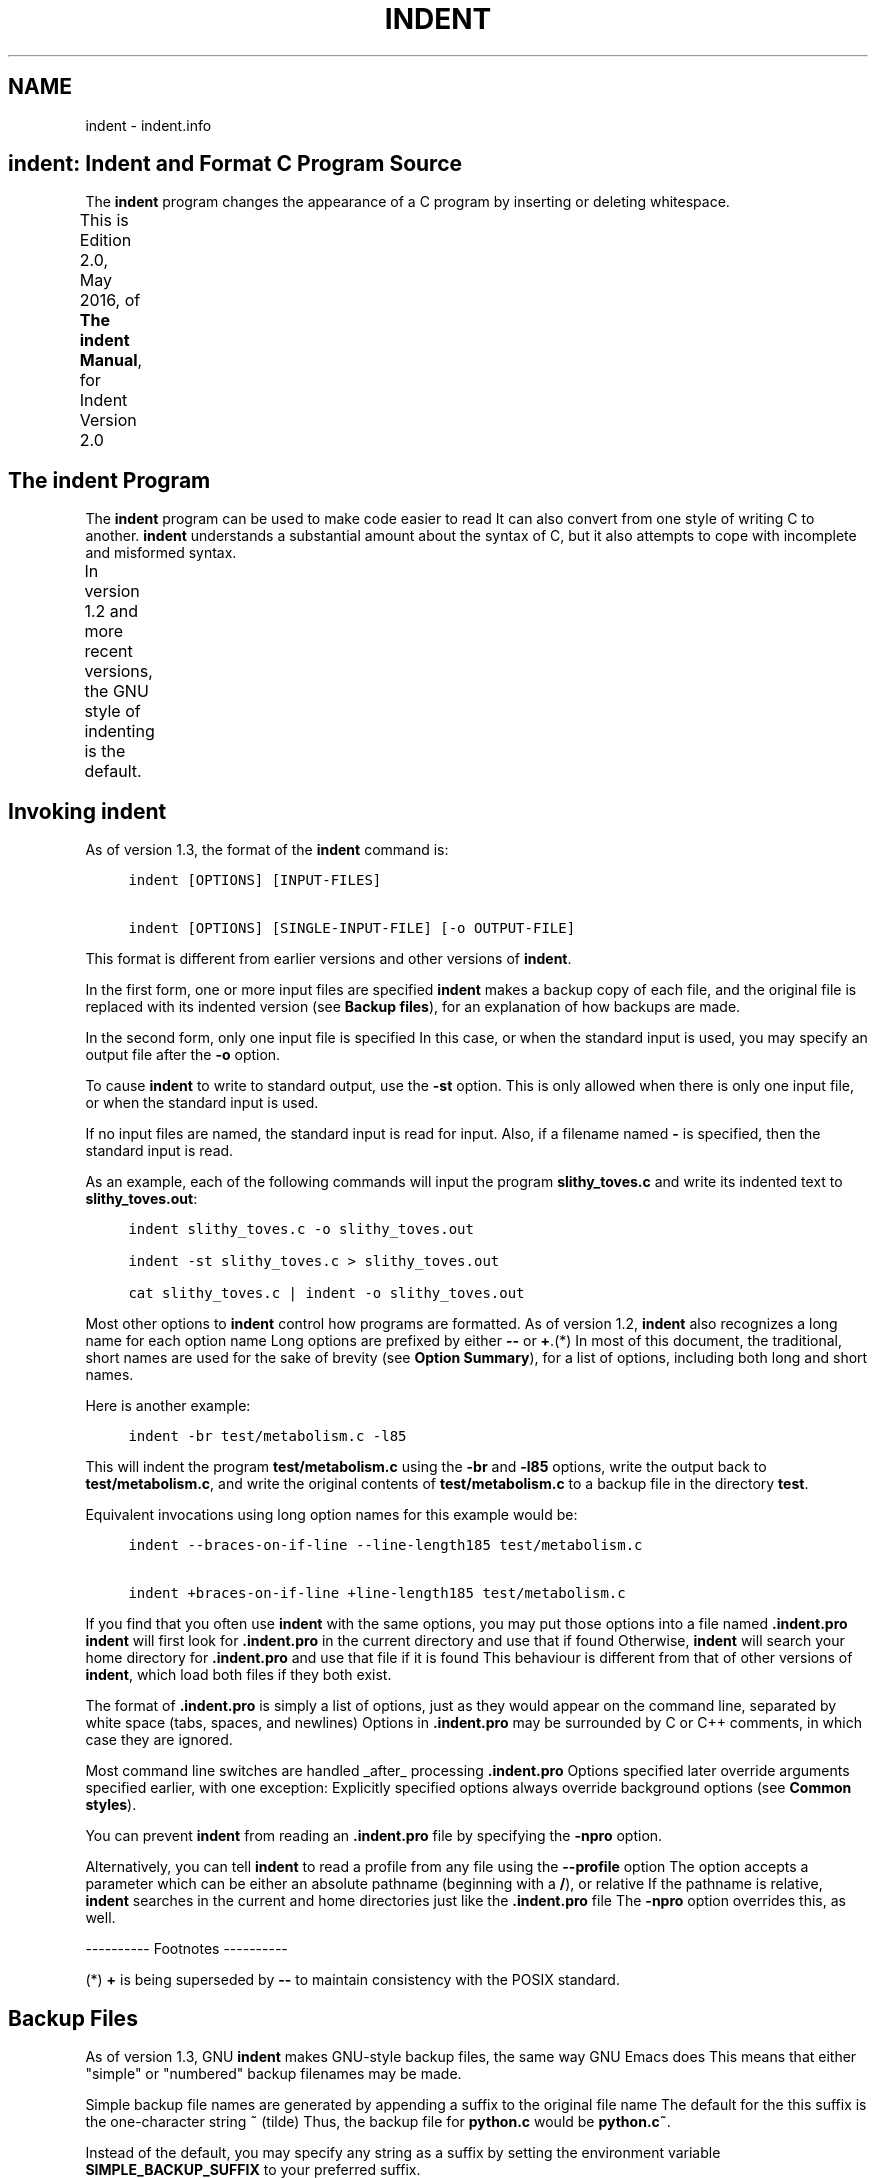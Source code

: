 '\" t
.TH INDENT 1
.de NS
.ie n  .sp
.el    .sp .5
.ie n  .in +4
.el    .in +2
.nf
.ft C \" Courier
..
.de NE
.fi
.ft R
.ie n  .in -4
.el    .in -2
..
.SH NAME
indent - indent.info
.PP
.\" This is indent.info, produced by makeinfo version 4.13 from
.\" \./indent.texinfo.
.\" 
.\" INFO\-DIR\-SECTION Indent Code Formatter
.\" START\-INFO\-DIR\-ENTRY
.\" * CIndent: (cindent).           C code formatter (fork).
.\" END\-INFO\-DIR\-ENTRY
.\" 
.\"    Copyright (C) 1989, 1992, 1993, 1994, 1995, 1996 Free Software
.\" Foundation, Inc.
.\" Copyright (C) 1995, 1996 Joseph Arceneaux
.\" Copyright (C) 1999\-2010, 2016 Thomas E. Dickey
.\" 
.\"    This is Edition 2.0, May, 2016, of \fBThe indent Manual\fP, for Indent
.\" Version 2.0
.\" 
.\"    Permission is granted to make and distribute verbatim copies of this
.\" manual provided the copyright notice and this permission notice are
.\" preserved on all copies.
.\" 
.SH \fBindent\fR:  Indent and Format C Program Source
The \fBindent\fR program changes the appearance of a C program by inserting
or deleting whitespace.
.PP
This is Edition 2.0, May 2016, of \fBThe indent Manual\fP, for Indent
Version 2.0
.TS
l l
l l .
Menu:
Indent Program	see \fBThe \fBindent\fR Program\fR
Option Summary	see \fBOption Summary\fR
Index	see \fBIndex\fR
.TE
.SH The \fBindent\fR Program
The \fBindent\fR program can be used to make code easier to read
It can
also convert from one style of writing C to another.
\fBindent\fR understands a substantial amount about the syntax of C, but it
also attempts to cope with incomplete and misformed syntax.
.PP
In version 1.2 and more recent versions, the GNU style of indenting
is the default.
.TS
l l
l l .
Menu:
Invoking indent	see \fBInvoking \fBindent\fR\fR
Backup files	see \fBBackup Files\fR
Common styles	see \fBCommon styles\fR
Blank lines	see \fBBlank lines\fR
Comments	see \fBComments\fR
Statements	see \fBStatements\fR
Declarations	see \fBDeclarations\fR
Indentation	see \fBIndentation\fR
Disabling Formatting	see \fBDisabling Formatting\fR
Other Languages	see \fBOther Languages\fR
Miscellaneous options	see \fBMiscellaneous options\fR
Bugs	see \fBBugs\fR
Copyright	see \fBCopyright\fR
.TE
.SH Invoking \fBindent\fR
As of version 1.3, the format of the \fBindent\fR command is:
.NS
indent [OPTIONS] [INPUT\-FILES]
.sp
indent [OPTIONS] [SINGLE\-INPUT\-FILE] [\-o OUTPUT\-FILE]
.NE
.PP
This format is different from earlier versions and other versions of
\fBindent\fR.
.PP
In the first form, one or more input files are specified
\fBindent\fR
makes a backup copy of each file, and the original file is replaced with
its indented version
(see \fBBackup files\fR), for an explanation of how
backups are made.
.PP
In the second form, only one input file is specified
In this case,
or when the standard input is used, you may specify an output file after
the \fB\-o\fR option.
.PP
To cause \fBindent\fR to write to standard output, use the \fB\-st\fR option.
This is only allowed when there is only one input file, or when the
standard input is used.
.PP
If no input files are named, the standard input is read for input.
Also, if a filename named \fB\-\fR is specified, then the standard input is
read.
.PP
As an example, each of the following commands will input the program
\fBslithy_toves.c\fR and write its indented text to \fBslithy_toves.out\fR:
.NS
indent slithy_toves.c \-o slithy_toves.out
.sp
indent \-st slithy_toves.c > slithy_toves.out
.sp
cat slithy_toves.c | indent \-o slithy_toves.out
.NE
.PP
Most other options to \fBindent\fR control how programs are formatted.
As of version 1.2, \fBindent\fR also recognizes a long name for each option
name
Long options are prefixed by either \fB\-\-\fR or \fB+\fR.(*) In most of
this document, the traditional, short names are used for the sake of
brevity
(see \fBOption Summary\fR), for a list of options, including both
long and short names.
.PP
Here is another example:
.NS
indent \-br test/metabolism.c \-l85
.NE
.PP
This will indent the program \fBtest/metabolism.c\fR using the \fB\-br\fR and
\fB\-l85\fR options, write the output back to \fBtest/metabolism.c\fR, and write
the original contents of \fBtest/metabolism.c\fR to a backup file in the
directory \fBtest\fR.
.PP
Equivalent invocations using long option names for this example would
be:
.NS
indent \-\-braces\-on\-if\-line \-\-line\-length185 test/metabolism.c
.sp
indent +braces\-on\-if\-line +line\-length185 test/metabolism.c
.NE
.PP
If you find that you often use \fBindent\fR with the same options, you
may put those options into a file named \fB.indent.pro\fR
\fBindent\fR will
first look for \fB.indent.pro\fR in the current directory and use that if
found
Otherwise, \fBindent\fR will search your home directory for
\fB.indent.pro\fR and use that file if it is found
This behaviour is
different from that of other versions of \fBindent\fR, which load both
files if they both exist.
.PP
The format of \fB.indent.pro\fR is simply a list of options, just as
they would appear on the command line, separated by white space (tabs,
spaces, and newlines)
Options in \fB.indent.pro\fR may be surrounded by C
or C++ comments, in which case they are ignored.
.PP
Most command line switches are handled _after_ processing
\fB.indent.pro\fR
Options specified later override arguments specified
earlier, with one exception: Explicitly specified options always
override background options (see \fBCommon styles\fR).
.PP
You can prevent \fBindent\fR from reading an \fB.indent.pro\fR file by
specifying the \fB\-npro\fR option.
.PP
Alternatively, you can tell \fBindent\fR to read a profile from any file
using the \fB\-\-profile\fR option
The option accepts a parameter which can
be either an absolute pathname (beginning with a \fB/\fR), or relative
If
the pathname is relative, \fBindent\fR searches in the current and home
directories just like the \fB.indent.pro\fR file
The \fB\-npro\fR option
overrides this, as well.
.PP
\-\-\-\-\-\-\-\-\-\- Footnotes \-\-\-\-\-\-\-\-\-\-
.PP
(*)  \fB+\fR is being superseded by \fB\-\-\fR to maintain consistency with
the POSIX standard.
.SH Backup Files
As of version 1.3, GNU \fBindent\fR makes GNU\-style backup files, the same
way GNU Emacs does
This means that either "simple" or "numbered"
backup filenames may be made.
.PP
Simple backup file names are generated by appending a suffix to the
original file name
The default for the this suffix is the
one\-character string \fB~\fR (tilde)
Thus, the backup file for \fBpython.c\fR
would be \fBpython.c~\fR.
.PP
Instead of the default, you may specify any string as a suffix by
setting the environment variable \fBSIMPLE_BACKUP_SUFFIX\fR to your
preferred suffix.
.PP
Numbered backup versions of a file \fBmomewraths\fR look like
\fBmomewraths.c.~23~\fR, where 23 is the version of this particular backup.
When making a numbered backup of the file \fBsrc/momewrath.c\fR, the backup
file will be named \fBsrc/momewrath.c.~V~\fR, where V is one greater than
the highest version currently existing in the directory \fBsrc\fR.
.PP
The type of backup file made is controlled by the value of the
environment variable \fBVERSION_CONTROL\fR
If it is the string \fBsimple\fR,
then only simple backups will be made
If its value is the string
\fBnumbered\fR, then numbered backups will be made
If its value is
\fBnumbered\-existing\fR, then numbered backups will be made if there
*already exist* numbered backups for the file being indented;
otherwise, a simple backup is made
If \fBVERSION_CONTROL\fR is not set,
then \fBindent\fR assumes the behaviour of \fBnumbered\-existing\fR.
.PP
Other versions of \fBindent\fR use the suffix \fB.BAK\fR in naming backup
files
This behaviour can be emulated by setting
\fBSIMPLE_BACKUP_SUFFIX\fR to \fB.BAK\fR.
.PP
Note also that other versions of \fBindent\fR make backups in the
current directory, rather than in the directory of the source file as
GNU \fBindent\fR now does.
.SH Common styles
There are several common styles of C code, including the GNU style, the
Kernighan & Ritchie style, and the original Berkeley style
A style may
be selected with a single "background" option, which specifies a set of
values for all other options
However, explicitly specified options
always override options implied by a background option.
.PP
As of version 1.2, the default style of GNU \fBindent\fR is the GNU
style
Thus, it is no longer neccessary to specify the option \fB\-gnu\fR
to obtain this format, although doing so will not cause an error.
Option settings which correspond to the GNU style are:
.NS
\-nbad \-bap \-nbc \-bl \-ncdb \-cs \-nce \-di2 \-ndj
\-ei \-nfc1 \-i2 \-ip5 \-lp \-pcs \-npsl \-psl \-nsc \-nsob \-bli2
\-cp1 \-nfca
.NE
.PP
The GNU coding style is that preferred by the GNU project
It is the
style that the GNU Emacs C mode encourages and which is used in the C
portions of GNU Emacs
(People interested in writing programs for
Project GNU should get a copy of \fBThe GNU Coding Standards\fR, which also
covers semantic and portability issues such as memory usage, the size
of integers, etc.)
.PP
The Kernighan & Ritchie style is used throughout their well\-known
book \fBThe C Programming Language\fR
It is enabled with the \fB\-kr\fR
option
The Kernighan & Ritchie style corresponds to the following set
of options:
.NS
\-nbad \-bap \-nbc \-br \-c33 \-cd33 \-ncdb \-ce \-ci4
\-cli0 \-cp33 \-d0 \-di1 \-nfc1 \-nfca \-i4 \-ip0 \-l75 \-lp
\-npcs \-npsl \-nsc \-nsob \-nss \-cs
.NE
.PP
Kernighan & Ritchie style does not put comments to the right of code in
the same column at all times (nor does it use only one space to the
right of the code), so for this style \fBindent\fR has arbitrarily chosen
column 33.
.PP
The style of the original Berkeley \fBindent\fR may be obtained by
specifying \fB\-orig\fR (or by specifyfying \fB\-\-original\fR, using the long
option name)
This style is equivalent to the following settings:
.NS
\-nbap \-nbad \-bc \-br \-c33 \-cd33 \-cdb \-ce \-ci4
\-cli0 \-cp33 \-di16 \-fc1 \-fca \-i4 \-ip4 \-l75 \-lp
\-npcs \-psl \-sc \-nsob \-nss \-ts8
.NE
.PP
.SH Blank lines
Various programming styles use blank lines in different places.
\fBindent\fR has a number of options to insert or delete blank lines in
specific places.
.PP
The \fB\-bad\fR option causes \fBindent\fR to force a blank line after every
block of declarations
The \fB\-nbad\fR option causes \fBindent\fR not to force
such blank lines.
.PP
The \fB\-bacc\fR option forces a blank line after (before) every ifdef
group
The \fB\-nbacc\fR option forces no such blank line.
.PP
The \fB\-bap\fR option forces a blank line after every procedure body.
The \fB\-nbap\fR option forces no such blank line.
.PP
The \fB\-bbb\fR option forces a blank line before every boxed comment.
(see \fBComments\fR) The \fB\-nbbb\fR option does not force such blank lines.
.PP
The \fB\-sob\fR option causes \fBindent\fR to swallow optional blank lines
(that is, any optional blank lines present in the input will be removed
from the output)
If the \fB\-nsob\fR is specified, any blank lines present
in the input file will be copied to the output file.
.TS
l l
l l .
Menu:
\-bad	see \fBMore on the \fB\-bad\fR option.\fR
\-bap	see \fBMore on the \fB\-bap\fR option.\fR
.TE
.SS \-\-blank\-lines\-after\-declarations
The \fB\-bad\fR option forces a blank line after every block of
declarations
The \fB\-nbad\fR option does not add any such blank lines.
.PP
For example, given the input
.NS
char *foo;
char *bar;
/* This separates blocks of declarations
*/
int baz;
.NE
.PP
\fBindent \-bad\fR produces
.NS
char *foo;
char *bar;
.sp
/* This separates blocks of declarations
*/
int baz;
.NE
.PP
and \fBindent \-nbad\fR produces
.NS
char *foo;
char *bar;
/* This separates blocks of declarations
*/
int baz;
.NE
.PP
.SS \-\-blank\-lines\-after\-procedures
.PP
The \fB\-bap\fR option forces a blank line after every procedure body.
.PP
For example, given the input
.NS
int
foo ()
{
  puts("Hi");
}
/* The procedure bar is even less interesting
*/
char *
bar ()
{
  puts("Hello");
}
.NE
.PP
\fBindent \-bap\fR produces
.NS
int
foo ()
{
  puts ("Hi");
}
.sp
/* The procedure bar is even less interesting
*/
char *
bar ()
{
  puts ("Hello");
}
.NE
.PP
and \fBindent \-nbap\fR produces
.NS
int
foo ()
{
  puts ("Hi");
}
/* The procedure bar is even less interesting
*/
char *
bar ()
{
  puts ("Hello");
}
.NE
.PP
No blank line will be added after the procedure \fBfoo\fR.
.SH Comments
\fBindent\fR formats both C and C++ comments
C comments are begun with
\fB/*\fR, terminated with \fB*/\fR and may contain newline characters
C++
comments begin with the delimiter \fB//\fR and end at the newline.
.PP
\fBindent\fR handles comments differently depending upon their context.
\fBindent\fR attempts to distinguish amongst comments which follow
statements, comments which follow declarations, comments following
preprocessor directives, and comments which are not preceded by code of
any sort, i.e., they begin the text of the line (although not
neccessarily in column 1).
.PP
\fBindent\fR further distinguishes between comments found outside of
procecures and aggregates, and those found within them
In particular,
comments beginning a line found within a procedure will be indented to
the column at which code is currently indented
The exception to this a
comment beginning in the leftmost column;  such a comment is output at
that column.
.PP
\fBindent\fR attempts to leave "boxed comments" unmodified
The general
idea of such a comment is that it is enclosed in a rectangle or "box"
of stars or dashes to visually set it apart
More precisely, boxed
comments are defined as those in which the initial \fB/*\fR is followed
immediately by the character \fB*\fR, \fB=\fR, \fB_\fR, or \fB\-\fR, or those in which
the beginning comment delimiter (\fB/*\fR) is on a line by itself, and the
following line begins with a \fB*\fR in the same column as the star of the
opening delimiter.
.PP
Examples of boxed comments are:
.NS
/**********************
 * Comment in a box!! *
 **********************/
.sp
       /*
        * A different kind of scent,
        * for a different kind of comment.
        */
.NE
.PP
\fBindent\fR attempts to leave boxed comments exactly as they are found
in the source file
Thus the indentation of the comment is unchanged,
and its length is not checked in any way
The only alteration made is
that an embedded tab character may be converted into the appropriate
number of spaces.
.PP
If the \fB\-bbb\fR option is specified, all such boxed comments will be
preceded by a blank line, unless such a comment is preceded by code.
.PP
Comments which are not boxed comments may be formatted, which means
that the line is broken to fit within a right margin and left\-filled
with whitespace
Single newlines are equivalent to a space, but blank
lines (two or more newlines in a row) are taken to mean a paragraph
break
Formatting of comments which begin after the first column is
enabled with the \fB\-fca\fR option
To format those beginning in column
one, specify \fB\-fc1\fR
Such formatting is disabled by default.
.PP
The right margin for formatting defaults to 78, but may be changed
with the \fB\-lc\fR option
If the margin specified does not allow the
comment to be printed, the margin will be automatically extended for the
duration of that comment
The margin is not respected if the comment is
not being formatted.
.PP
If the comment begins a line (i.e., there is no program text to its
left), it will be indented to the column it was found in unless the
comment is within a block of code
In that case, such a comment will be
aligned with the indented code of that block (unless the comment began
in the first column)
This alignment may be affected by the \fB\-d\fR
option, which specifies an amount by which such comments are moved to
the *left*, or unindented
For example, \fB\-d2\fR places comments two
spaces to the left of code
By default, comments are aligned with
code, unless they begin in the first column, in which case they are left
there by default \- to get them aligned with the code, specify \fB\-fc1\fR.
.PP
Comments to the right of code will appear by default in column 33.
This may be changed with one of three options
\fB\-c\fR will specify the
column for comments following code, \fB\-cd\fR specifies the column for
comments following declarations, and \fB\-cp\fR specifies the column for
comments following preprocessor directives \fB#else\fR and \fB#endif\fR.
.PP
If the code to the left of the comment exceeds the beginning column,
the comment column will be extended to the next tabstop column past the
end of the code, or in the case of preprocessor directives, to one
space past the end of the directive
This extension lasts only for the
output of that particular comment.
.PP
The \fB\-cdb\fR option places the comment delimiters on blank lines.
Thus, a single line comment like \fB/* Claustrophobia */\fR can be
transformed into:
.NS
/*
   Claustrophobia
 */
.NE
.PP
Stars can be placed at the beginning of multi\-line comments with the
\fB\-sc\fR option
Thus, the single\-line comment above can be transformed
(with \fB\-cdb \-sc\fR) into:
.NS
/*
 * Claustrophobia
 */
.NE
.PP
.SH Statements
The \fB\-br\fR or \fB\-bl\fR option specifies how to format braces.
.PP
The \fB\-br\fR option formats statement braces like this:
.NS
if (x > 0) {
  x\-\-;
}
.NE
.PP
The \fB\-bl\fR option formats them like this:
.NS
if (x > 0)
  {
    x\-\-;
  }
.NE
.PP
These options also affect structure and enumeration declarations.
The \fB\-br\fR option produces structure declarations like the following:
.NS
struct Sname {
    int i;
    char chp;
} Vname;
.NE
.PP
The default behaviour, also obtained by specifying \fB\-bl\fR, would
yield the following format for the same declaration:
.NS
struct Sname
  {
     int i;
     char chp;
  }
Vname;
.NE
.PP
If you use the \fB\-bl\fR option, you may also want to specify the \fB\-bli\fR
option
This option specifies the number of spaces by which braces are
indented
\fB\-bli2\fR, the default, gives the result shown above
\fB\-bli0\fR
results in the following:
.NS
if (x > 0)
{
  x\-\-;
}
.NE
.PP
If you are using the \fB\-br\fR option, you probably want to also use the
\fB\-ce\fR option
This causes the \fBelse\fR in an if\-then\-else construct to
cuddle up to the immediately preceding \fB}\fR
For example, with `\-br
\-ce' you get the following:
.NS
if (x > 0) {
  x\-\-;
} else {
  fprintf (stderr, "...something wrong?\en");
}
.NE
.PP
With \fB\-br \-nce\fR that code would appear as
.NS
if (x > 0) {
  x\-\-;
}
else {
  fprintf (stderr, "...something wrong?\en");
}
.NE
.PP
The \fB\-cli\fR option specifies the number of spaces that case labels
should be indented to the right of the containing \fBswitch\fR statement.
.PP
If a semicolon is on the same line as a \fBfor\fR or \fBwhile\fR statement,
the \fB\-ss\fR option will cause a space to be placed before the semicolon.
This emphasizes the semicolon, making it clear that the body of the
\fBfor\fR or \fBwhile\fR statement is an empty statement
\fB\-nss\fR disables this
feature.
.PP
The \fB\-pcs\fR option causes a space to be placed between the name of
the procedure being called and the \fB(\fR (for example, \fBputs ("Hi");\fR.
The \fB\-npcs\fR option would give \fBputs("Hi");\fR).
.PP
If the \fB\-cs\fR option is specified, \fBindent\fR puts a space after a cast
operator.
.PP
The \fB\-bs\fR option ensures that there is a space between the keyword
\fBsizeof\fR and its argument
In some versions, this is known as the
\fBBill_Shannon\fR option.
.SH Declarations
By default \fBindent\fR will line up identifiers, in the column specified
by the \fB\-di\fR option
For example, \fB\-di16\fR makes things look like:
.NS
int             foo;
char           *bar;
.NE
.PP
Using a small value (such as one or two) for the \fB\-di\fR option can be
used to cause the indentifiers to be placed in the first available
position, for example
.NS
int foo;
char *bar;
.NE
.PP
The value given to the \fB\-di\fR option will still affect variables
which are put on separate lines from their types, for example \fB\-di2\fR
will lead to
.NS
int
  foo;
.NE
.PP
If the \fB\-bc\fR option is specified, a newline is forced after each
comma in a declaration
For example,
.NS
int a,
  b,
  c;
.NE
.PP
With the \fB\-nbc\fR option this would look like
.NS
int a, b, c;
.NE
.PP
The \fB\-psl\fR option causes the type of a procedure being defined to be
placed on the line before the name of the procedure
This style is
required for the \fBetags\fR program to work correctly, as well as some of
the \fBc\-mode\fR functions of Emacs.
.PP
You should use the \fB\-T\fR option to tell \fBindent\fR the name of all the
typenames in your program that are defined by \fBtypedef\fR
\fB\-T\fR can be
specified more than once, and all names specified are used
For
example, if your program contains
.NS
typedef unsigned long CODE_ADDR;
typedef enum {red, blue, green} COLOR;
.NE
.PP
you would use the options \fB\-T CODE_ADDR \-T COLOR\fR.
.PP
You may also use the \fB\-ta\fR option to tell \fBindent\fR to interpret
identifiers ending with "_t" as if they were typenames declared by \fB\-T\fR.
.SH Indentation
One issue in the formatting of code is how far each line should be
indented from the left margin
When the beginning of a statement such
as \fBif\fR or \fBfor\fR is encountered, the indentation level is increased by
the value specified by the \fB\-i\fR option
For example, use \fB\-i8\fR to
specify an eight character indentation for each level
When a
statement is broken across two lines, the second line is indented by a
number of additional spaces specified by the \fB\-ci\fR option
\fB\-ci\fR
defaults to 0
However, if the \fB\-lp\fR option is specified, and a line
has a left parenthesis which is not closed on that line, then
continuation lines will be lined up to start at the character position
just after the left parenthesis
This processing also applies to \fB[\fR
and applies to \fB{\fR when it occurs in initialization lists
For
example, a piece of continued code might look like this with `\-nlp
\-ci3' in effect:
.NS
  p1 = first_procedure (second_procedure (p2, p3),
     third_procedure (p4, p5));
.NE
.PP
With \fB\-lp\fR in effect the code looks somewhat clearer:
.NS
  p1 = first_procedure (second_procedure (p2, p3),
                        third_procedure (p4, p5));
.NE
.PP
\fBindent\fR assumes that tabs are placed at regular intervals of both
input and output character streams
These intervals are by default 8
columns wide, but (as of version 1.2) may be changed by the \fB\-ts\fR
option
Tabs are treated as the equivalent number of spaces.
.PP
The indentation of type declarations in old\-style function
definitions is controlled by the \fB\-ip\fR parameter
This is a numeric
parameter specifying how many spaces to indent type declarations
For
example, the default \fB\-ip5\fR makes definitions look like this:
.NS
char *
create_world (x, y, scale)
     int x;
     int y;
     float scale;
{
  

.
}
.NE
.PP
For compatibility with other versions of indent, the option \fB\-nip\fR
is provided, which is equivalent to \fB\-ip0\fR.
.PP
ANSI C allows white space to be placed on preprocessor command lines
between the character \fB#\fR and the command name
By default, \fBindent\fR
retains this space, but specifying the \fB\-nlps\fR option directs \fBindent\fR
to remove the whitespace.
.PP
Alternatively, you may use the \fB\-ppi\fR option to insert spaces,
indenting the preprocessor keywords (after first removing any existing
spacing between the character \fB#\fR and preprocessor keywords)
This
option overrides \fB\-lps\fR.
.PP
Use the \fB\-eei\fR option to tell \fBindent\fR to improve readability of
continuation lines from the expression part of \fBif(e)\fR, \fBwhile(e)\fR,
\fBfor(e;e;e)\fR by indenting an extra tab stop so that they do not
conflict with the code that follows.
.SH Disabling Formatting
Formatting of C code may be disabled for portions of a program by
embedding special "control comments" in the program
To turn off
formatting for a section of a program, place the disabling control
comment \fB/* *INDENT\-OFF* */\fR on a line by itself just before that
section
Program text scanned after this control comment is output
precisely as input with no modifications until the corresponding
enabling comment is scanned on a line by itself
The disabling control
comment is \fB/* *INDENT\-ON* */\fR, and any text following the comment on
the line is also output unformatted
Formatting begins again with the
input line following the enabling control comment.
.PP
More precisely, \fBindent\fR does not attempt to verify the closing
delimiter (\fB*/\fR) for these C comments, and any whitespace on the line
is totally transparent.
.PP
These control comments also function in their C++ formats, namely
\fB// *INDENT\-OFF*\fR and \fB// *INDENT\-ON*\fR.
.PP
It should be noted that the internal state of \fBindent\fR remains
unchanged over the course of the unformatted section
Thus, for
example, turning off formatting in the middle of a function and
continuing it after the end of the function may lead to bizarre
results
It is therefore wise to be somewhat modular in selecting code
to be left unformatted.
.PP
As a historical note, some earlier versions of \fBindent\fR produced
error messages beginning with \fB*INDENT**\fR
These versions of \fBindent\fR
were written to ignore any input text lines which began with such error
messages.
.PP
You may also override the formatting of assignment statements by
using and \fB/* *INDENT\-EQLS* */\fR comment
This tells \fBindent\fR to use
the next statement as a hint of how it and subsequent statements (up to
the next blank line) should be formatted
It uses the first "binary
operator" (such as \fB=\fR) on the line as a marker
The resulting line
will put that operator in the same column, and align the first "binary
operator" on subsequent lines in the same column.
.PP
Here is an example of how it might be used:
.NS
/* *INDENT\-EQLS* */
dimensions = 2;
x          = 5;
y          += 6;
.NE
.PP
.SH Other Languages
In addition to recognizing C++ comments (which are now standard in C),
\fBindent\fR provides limited support for C++ constructs:
.PP
* It deals with C++ Class::Method, by not splitting the double
.NS
colons.
.NE
.PP
* It handles C++ const function declarations like
.NS
     const MediaDomainList PVR::get_itsMediaDomainList() const
by ignoring "const" just after a parameter list */
.NE
.PP
It also accepts (and currently ignores) a \fB\-c++\fR option
This would
be used with an alternate symbol table for C++.
.PP
If you add the \fB\-ly\fR option, \fBindent\fR also handles for Lex/Yacc
scripts, by formatting the parts which are passed directly to the
output
Both lex and yacc use the same file structure:
.NS
\fBdefinitions\fR
%%
\fBrules\fR
%%
\fBliteral\fR
Anything in the "literal" section is copied to the output, and is
assumed to be C source
Also, within the "definitions" and "rules"
sections, lex/yacc pass any lines bracketed with %{ and %} to the
output.
.NE
.PP
Other C statements within "rules" are not currently formatted.
.SH Miscellaneous options
To find out what version of \fBindent\fR you have, use the command `indent
\-\-version'
This will report the version number of \fBindent\fR, without
doing any of the normal processing.
.PP
Use the \fB\-\-help\fR option to get a usage summary.
.PP
The \fB\-v\fR option can be used to turn on verbose mode
When in
verbose mode, \fBindent\fR reports when it splits one line of input into
two more more lines of output, and gives some size statistics at
completion.
.PP
The \fB\-D\fR option can be used to turn on debugging traces
Its
parameter gives the debugging level (0 is off, 1 is on, 2 is more
verbose).
.SH Bugs
The "\-troff" option is strongly deprecated, and is not supported
A
good thing for someone to do is to rewrite \fBindent\fR to generate TeX
source as a hardcopy output option, amoung other things.
.SH Copyright
The following copyright notice applies to the \fBindent\fR program
The
copyright and copying permissions for this manual appear near the
beginning of this document.
.NS
Copyright 1999\-2002, 2010 Thomas E
Dickey
Copyright (C) 1995, 1996 Joseph Arceneaux
Copyright (C) 1989, 1992, 1993, 1994, 1995, 1996 Free Software Foundation
Copyright (C) 1985 Sun Microsystems, Inc.
Copyright (C) 1980 The Regents of the University of California.
Copyright (C) 1976 Board of Trustees of the University of Illinois.
All rights reserved.
.sp
Redistribution and use in source and binary forms are permitted
provided that the above copyright notice and this paragraph are
duplicated in all such forms and that any documentation,
advertising materials, and other materials related to such
distribution and use acknowledge that the software was developed
by the University of California, Berkeley, the University of Illinois,
Urbana, and Sun Microsystems, Inc
The name of either University
or Sun Microsystems may not be used to endorse or promote products
derived from this software without specific prior written permission.
THIS SOFTWARE IS PROVIDED "AS IS" AND WITHOUT ANY EXPRESS OR
IMPLIED WARRANTIES, INCLUDING, WITHOUT LIMITATION, THE IMPLIED
WARRANTIES OF MERCHANTIBILITY AND FITNESS FOR A PARTICULAR
PURPOSE.
.NE
.PP
.SH Option Summary
Here is a list of all the options for \fBindent\fR, alphabetized by short
option
It is followed by a cross key alphabetized by long option.
.PP
\fB\-bacc\fR
.br
\fB\-\-blank\-lines\-after\-ifdefs\fR
.RS 5
Force blank lines after (and before) ifdefs.
(see \fBBlank lines\fR).
.RE
.PP
\fB\-bad\fR
.br
\fB\-\-blank\-lines\-after\-declarations\fR
.RS 5
Force blank lines after the declarations.
(see \fBBlank lines\fR).
.RE
.PP
\fB\-bap\fR
.br
\fB\-\-blank\-lines\-after\-procedures\fR
.RS 5
Force blank lines after procedure bodies.
(see \fBBlank lines\fR).
.RE
.PP
\fB\-bbb\fR
.br
\fB\-\-blank\-lines\-after\-block\-comments\fR
.RS 5
Force blank lines after block comments.
(see \fBBlank lines\fR).
.RE
.PP
\fB\-bc\fR
.br
\fB\-\-blank\-lines\-after\-commas\fR
.RS 5
Force newline after comma in declaration.
(see \fBDeclarations\fR).
.RE
.PP
\fB\-bl\fR
.br
\fB\-\-braces\-after\-if\-line\fR
.RS 5
Put braces on line after \fBif\fR, etc.
(see \fBStatements\fR).
.RE
.PP
\fB\-bliN\fR
.br
\fB\-\-brace\-indentN\fR
.RS 5
Indent braces N spaces.
(see \fBStatements\fR).
.RE
.PP
\fB\-br\fR
.br
\fB\-\-braces\-on\-if\-line\fR
.RS 5
Put braces on line with \fBif\fR, etc
and structure declarations
(see \fBStatements\fR).
.RE
.PP
\fB\-bs\fR
.br
\fB\-\-Bill\-Shannon\fR
.br
\fB\-\-blank\-before\-sizeof\fR
.RS 5
Put a space between \fBsizeof\fR and its argument.
(see \fBStatements\fR).
.RE
.PP
\fB\-cN\fR
.br
\fB\-\-comment\-indentationN\fR
.RS 5
Put comments to the right of code in column N.
(see \fBComments\fR).
.RE
.PP
\fB\-cdN\fR
.br
\fB\-\-declaration\-comment\-columnN\fR
.RS 5
Put comments to the right of the declarations in column N.
(see \fBComments\fR).
.RE
.PP
\fB\-cdb\fR
.br
\fB\-\-comment\-delimiters\-on\-blank\-lines\fR
.RS 5
Put comment delimiters on blank lines.
(see \fBComments\fR).
.RE
.PP
\fB\-ce\fR
.br
\fB\-\-cuddle\-else\fR
.RS 5
Cuddle else and preceeding \fB}\fR.
(see \fBComments\fR).
.RE
.PP
\fB\-ciN\fR
.br
\fB\-\-continuation\-indentationN\fR
.RS 5
Continuation indent of N spaces.
(see \fBStatements\fR).
.RE
.PP
\fB\-cliN\fR
.br
\fB\-\-case\-indentationN\fR
.RS 5
Case label indent of N spaces.
(see \fBStatements\fR).
.RE
.PP
\fB\-cpN\fR
.br
\fB\-\-else\-endif\-columnN\fR
.RS 5
Put comments to the right of \fB#else\fR and \fB#endif\fR statements in
column N.
(see \fBComments\fR).
.RE
.PP
\fB\-cs\fR
.br
\fB\-\-space\-after\-cast\fR
.RS 5
Put a space after a cast operator.
(see \fBStatements\fR).
.RE
.PP
\fB\-DN\fR
.br
\fB\-\-debugN\fR
.RS 5
Enable debugging traces.
(see \fBMiscellaneous options\fR).
.RE
.PP
\fB\-dN\fR
.br
\fB\-\-line\-comments\-indentationN\fR
.RS 5
Set indentation of comments not to the right of code to N spaces.
(see \fBComments\fR).
.RE
.PP
\fB\-diN\fR
.br
\fB\-\-declaration\-indentationN\fR
.RS 5
Put variables in column N.
(see \fBDeclarations\fR).
.RE
.PP
\fB\-eei\fR
.br
\fB\-\-extra\-expression\-indentation\fR
.RS 5
Indent continuation lines of \fBif\fR, \fBfor\fR and \fBwhile\fR statements.
(see \fBIndentation\fR).
.RE
.PP
\fB\-fc1\fR
.br
\fB\-\-format\-first\-column\-comments\fR
.RS 5
Format comments in the first column.
(see \fBComments\fR).
.RE
.PP
\fB\-fca\fR
.br
\fB\-\-format\-all\-comments\fR
.RS 5
Do not disable all formatting of comments.
(see \fBComments\fR).
.RE
.PP
\fB\-gnu\fR
.br
\fB\-\-gnu\-style\fR
.RS 5
Use GNU coding style
This is the default.
(see \fBCommon styles\fR).
.RE
.PP
\fB\-iN\fR
.br
\fB\-\-indent\-levelN\fR
.br
\fB\-\-indentation\-levelN\fR
.RS 5
Set indentation level to N spaces.
(see \fBIndentation\fR).
.RE
.PP
\fB\-ipN\fR
.br
\fB\-\-parameter\-indentationN\fR
.RS 5
Indent parameter types in old\-style function definitions by N
spaces.
(see \fBIndentation\fR).
.RE
.PP
\fB\-kr\fR
.br
\fB\-\-k\-and\-r\-style\fR
.br
\fB\-\-kernighan\-and\-ritchie\fR
.br
\fB\-\-kernighan\-and\-ritchie\-style\fR
.RS 5
Use Kernighan & Ritchie coding style.
(see \fBCommon styles\fR).
.RE
.PP
\fB\-lN\fR
.br
\fB\-\-line\-lengthN\fR
.RS 5
Set maximum line length for non\-comment lines to N.
(see \fBComments\fR).
.RE
.PP
\fB\-lcN\fR
.br
\fB\-\-comment\-line\-lengthN\fR
.RS 5
Set maximum line length for comment formatting to N.
(see \fBComments\fR).
.RE
.PP
\fB\-lp\fR
.br
\fB\-\-continue\-at\-parentheses\fR
.RS 5
Line up continued lines at parentheses.
(see \fBIndentation\fR).
.RE
.PP
\fB\-lps\fR
.br
\fB\-\-leave\-preprocessor\-space\fR
.RS 5
Leave space between \fB#\fR and preprocessor directive.
(see \fBIndentation\fR).
.RE
.PP
\fB\-nbacc\fR
.br
\fB\-\-no\-blank\-lines\-after\-ifdefs\fR
.RS 5
Do not force blank lines after (and before) ifdefs.
(see \fBBlank lines\fR).
.RE
.PP
\fB\-nbad\fR
.br
\fB\-\-no\-blank\-lines\-after\-declarations\fR
.RS 5
Do not force blank lines after declarations.
(see \fBBlank lines\fR).
.RE
.PP
\fB\-nbap\fR
.br
\fB\-\-no\-blank\-lines\-after\-procedures\fR
.RS 5
Do not force blank lines after procedure bodies.
(see \fBBlank lines\fR).
.RE
.PP
\fB\-nbbb\fR
.br
\fB\-\-no\-blank\-lines\-after\-block\-comments\fR
.RS 5
Do not force blank\-lines after (before) block comments.
(see \fBBlank lines\fR).
.RE
.PP
\fB\-nbc\fR
.br
\fB\-\-no\-blank\-lines\-after\-commas\fR
.RS 5
Do not force newlines after commas in declarations.
(see \fBDeclarations\fR).
.RE
.PP
\fB\-ncdb\fR
.br
\fB\-\-no\-comment\-delimiters\-on\-blank\-lines\fR
.RS 5
Do not put comment delimiters on blank lines.
(see \fBComments\fR).
.RE
.PP
\fB\-nce\fR
.br
\fB\-\-dont\-cuddle\-else\fR
.RS 5
Do not cuddle \fB}\fR and \fBelse\fR.
(see \fBStatements\fR).
.RE
.PP
\fB\-ncs\fR
.br
\fB\-\-no\-space\-after\-casts\fR
.RS 5
Do not put a space after cast operators.
(see \fBStatements\fR).
.RE
.PP
\fB\-neei\fR
.br
\fB\-\-no\-extra\-expression\-indentation\fR
.RS 5
Do not indent continuation lines of \fBif\fR, \fBfor\fR and \fBwhile\fR
statements.
(see \fBIndentation\fR).
.RE
.PP
\fB\-nfc1\fR
.br
\fB\-\-dont\-format\-first\-column\-comments\fR
.RS 5
Do not format comments in the first column as normal.
(see \fBComments\fR).
.RE
.PP
\fB\-nfca\fR
.br
\fB\-\-dont\-format\-comments\fR
.RS 5
Do not format any comments.
(see \fBComments\fR).
.RE
.PP
\fB\-nip\fR
.br
\fB\-\-no\-parameter\-indentation\fR
.RS 5
Zero width indentation for parameters.
(see \fBIndentation\fR).
.RE
.PP
\fB\-nlp\fR
.br
\fB\-\-dont\-line\-up\-parentheses\fR
.RS 5
Do not line up parentheses.
(see \fBStatements\fR).
.RE
.PP
\fB\-nlps\fR
.br
\fB\-\-remove\-preprocessor\-space\fR
.RS 5
Remove space between \fB#\fR and preprocessor directive.
(see \fBIndentation\fR).
.RE
.PP
\fB\-npcs\fR
.br
\fB\-\-no\-space\-after\-function\-call\-names\fR
.RS 5
Do not put space after the function in function calls.
(see \fBStatements\fR).
.RE
.PP
\fB\-npsl\fR
.br
\fB\-\-dont\-break\-procedure\-type\fR
.RS 5
Put the type of a procedure on the same line as its name.
(see \fBDeclarations\fR).
.RE
.PP
\fB\-nsc\fR
.br
\fB\-\-dont\-star\-comments\fR
.RS 5
Do not put the \fB*\fR character at the left of comments.
(see \fBComments\fR).
.RE
.PP
\fB\-nsob\fR
.br
\fB\-\-leave\-optional\-blank\-lines\fR
.RS 5
Do not swallow optional blank lines.
(see \fBBlank lines\fR).
.RE
.PP
\fB\-nss\fR
.br
\fB\-\-dont\-space\-special\-semicolon\fR
.RS 5
Do not force a space before the semicolon after certain statements.
Disables \fB\-ss\fR.
(see \fBStatements\fR).
.RE
.PP
\fB\-nv\fR
.br
\fB\-\-no\-verbosity\fR
.RS 5
Disable verbose mode
(see \fBMiscellaneous options\fR).
.RE
.PP
\fB\-orig\fR
.br
\fB\-\-original\fR
.br
\fB\-\-original\-style\fR
.br
\fB\-\-berkeley\fR
.br
\fB\-\-berkeley\-style\fR
.RS 5
Use the original Berkeley coding style.
(see \fBCommon styles\fR).
.RE
.PP
\fB\-npro\fR
.br
\fB\-\-ignore\-profile\fR
.br
\fB+ignore\-profile\fR
.RS 5
Do not read \fB.indent.pro\fR files.
(see \fBInvoking indent\fR).
.RE
.PP
\fB\-o\fR
.br
\fB\-\-output\fR
.br
\fB\-\-output\-file\fR
.RS 5
Write an output file, for the case where only one input is given.
(see \fBInvoking indent\fR).
.RE
.PP
\fB\-pcs\fR
.br
\fB\-\-space\-after\-procedure\-calls\fR
.RS 5
Insert a space between the name of the procedure being called and
the \fB(\fR.
(see \fBStatements\fR).
.RE
.PP
\fB\-ppiN\fR
.br
\fB\-\-preprocessor\-indentationN\fR
.RS 5
Insert spacing between \fB#\fR and preprocessor keywords
This
overrides \fB\-lps\fR.
(see \fBIndentation\fR).
.RE
.PP
\fB\-psl\fR
.br
\fB\-\-procnames\-start\-lines\fR
.RS 5
Put the type of a procedure on the line before its name.
(see \fBDeclarations\fR).
.RE
.PP
\fB\-sc\fR
.br
\fB\-\-start\-left\-side\-of\-comments\fR
.RS 5
Put the \fB*\fR character at the left of comments.
(see \fBComments\fR).
.RE
.PP
\fB\-sob\fR
.br
\fB\-\-swallow\-optional\-blank\-lines\fR
.RS 5
Swallow optional blank lines.
(see \fBBlank lines\fR).
.RE
.PP
\fB\-ss\fR
.br
\fB\-\-space\-special\-semicolon\fR
.RS 5
On one\-line \fBfor\fR and \fBwhile\fR statments, force a blank before the
semicolon.
(see \fBStatements\fR).
.RE
.PP
\fB\-st\fR
.br
\fB\-\-standard\-output\fR
.RS 5
Write to standard output.
(see \fBInvoking indent\fR).
.RE
.PP
\fB\-T\fR
.RS 5
Tell \fBindent\fR the name of typenames.
(see \fBDeclarations\fR).
.RE
.PP
\fB\-ta\fR
.br
\fB\-auto\-typedefs\fR
.RS 5
Tell \fBindent\fR to assume names ending with "_t" are typenames.
(see \fBDeclarations\fR).
.RE
.PP
\fB\-tsN\fR
.br
\fB\-\-tab\-sizeN\fR
.RS 5
Set tab size to N spaces.
(see \fBIndentation\fR).
.RE
.PP
\fB\-v\fR
.br
\fB\-\-verbose\fR
.RS 5
Enable verbose mode.
(see \fBMiscellaneous options\fR).
.RE
.PP
\fB\-version\fR
.RS 5
Output the version number of \fBindent\fR.
(see \fBMiscellaneous options\fR).
.RE
.SS Options' Cross Key
Here is a list of options alphabetized by long option, to help you find
the corresponding short option.
.NS
\-\-auto\-typedefs                                 \-ta
\-\-blank\-lines\-after\-block\-comments              \-bbb
\-\-blank\-lines\-after\-commas                      \-bc
\-\-blank\-lines\-after\-declarations                \-bad
\-\-blank\-lines\-after\-procedures                  \-bap
\-\-braces\-after\-if\-line                          \-bl
\-\-brace\-indent                                  \-bli
\-\-braces\-on\-if\-line                             \-br
\-\-case\-indentation                              \-cliN
\-\-comment\-delimiters\-on\-blank\-lines             \-cdb
\-\-comment\-indentation                           \-cN
\-\-continuation\-indentation                      \-ciN
\-\-continue\-at\-parentheses                       \-lp
\-\-cuddle\-else                                   \-ce
\-\-debug                                         \-DN
\-\-declaration\-comment\-column                    \-cdN
\-\-declaration\-indentation                       \-diN
\-\-dont\-break\-procedure\-type                     \-npsl
\-\-dont\-cuddle\-else                              \-nce
\-\-dont\-format\-comments                          \-nfca
\-\-dont\-format\-first\-column\-comments             \-nfc1
\-\-dont\-line\-up\-parentheses                      \-nlp
\-\-dont\-space\-special\-semicolon                  \-nss
\-\-dont\-star\-comments                            \-nsc
\-\-else\-endif\-column                             \-cpN
\-\-format\-all\-comments                           \-fca
\-\-format\-first\-column\-comments                  \-fc1
\-\-gnu\-style                                     \-gnu
\-\-ignore\-profile                                \-npro
\-\-indent\-level                                  \-iN
\-\-k\-and\-r\-style                                 \-kr
\-\-leave\-optional\-blank\-lines                    \-nsob
\-\-leave\-preprocessor\-space                      \-lps
\-\-line\-comments\-indentation                     \-dN
\-\-line\-length                                   \-lN
\-\-no\-blank\-lines\-after\-block\-comments           \-nbbb
\-\-no\-blank\-lines\-after\-commas                   \-nbc
\-\-no\-blank\-lines\-after\-declarations             \-nbad
\-\-no\-blank\-lines\-after\-procedures               \-nbap
\-\-no\-comment\-delimiters\-on\-blank\-lines          \-ncdb
\-\-no\-space\-after\-casts                          \-ncs
\-\-no\-parameter\-indentation                      \-nip
\-\-no\-space\-after\-function\-call\-names            \-npcs
\-\-no\-verbosity                                  \-nv
\-\-original                                      \-orig
\-\-parameter\-indentation                         \-ipN
\-\-preprocessor\-indentation                      \-ppiN
\-\-procnames\-start\-lines                         \-psl
\-\-space\-after\-cast                              \-cs
\-\-space\-after\-procedure\-calls                   \-pcs
\-\-space\-special\-semicolon                       \-ss
\-\-standard\-output                               \-st
\-\-start\-left\-side\-of\-comments                   \-sc
\-\-swallow\-optional\-blank\-lines                  \-sob
\-\-tab\-size                                      \-tsN
\-\-verbose                                       \-v
.NE
.PP
.SH Index
.TS
l l
l l .
Menu:
+ignore\-profile	Invoking indent.
\-\-berkeley	Common styles.
\-\-berkeley\-style	Common styles.
\-\-Bill\-Shannon	Statements.
\-\-blank\-before\-sizeof	Statements.
\-\-blank\-lines\-after\-block\-comments	Blank lines.
\-\-blank\-lines\-after\-commas	Declarations.
\-\-blank\-lines\-after\-declarations	\-bad.
\-\-blank\-lines\-after\-ifdefs	Blank lines.
\-\-blank\-lines\-after\-procedures	\-bap.
\-\-brace\-indentN	Statements.
\-\-braces\-after\-if\-line	Statements.
\-\-braces\-on\-if\-line	Statements.
\-\-c\-plus\-plus	Other Languages.
\-\-case\-indentationN	Statements.
\-\-comment\-delimiters\-on\-blank\-lines	Comments.
\-\-comment\-indentationN	Comments.
\-\-continuation\-indentationN	Indentation.
\-\-continue\-at\-parentheses	Indentation.
\-\-cuddle\-else	Statements.
\-\-debug	Miscellaneous options.
\-\-declaration\-comment\-columnN	Comments.
\-\-declaration\-indentationN	Declarations.
\-\-dont\-break\-procedure\-type	Declarations.
\-\-dont\-cuddle\-else	Statements.
\-\-dont\-format\-comments	Comments.
\-\-dont\-format\-first\-column\-comments	Comments.
\-\-dont\-line\-up\-parentheses	Indentation.
\-\-dont\-space\-special\-semicolon	Statements.
\-\-dont\-star\-comments	Comments.
\-\-else\-endif\-columnN	Comments.
\-\-extra\-expression\-indentation	Indentation.
\-\-format\-all\-comments	Comments.
\-\-format\-first\-column\-comments	Comments.
\-\-gnu\-style	Common styles.
\-\-help	Miscellaneous options.
\-\-ignore\-profile	Invoking indent.
\-\-indent\-levelN	Indentation.
\-\-indentation\-levelN	Indentation.
\-\-k\-and\-r\-style	Common styles.
\-\-kernighan\-and\-ritchie	Common styles.
\-\-kernighan\-and\-ritchie\-style	Common styles.
\-\-leave\-optional\-blank\-lines	Blank lines.
\-\-leave\-preprocessor\-space	Indentation.
\-\-lex\-or\-yacc	Other Languages.
\-\-line\-comments\-indentationN	Comments.
\-\-no\-blank\-lines\-after\-block\-comments	Blank lines.
\-\-no\-blank\-lines\-after\-commas	Declarations.
\-\-no\-blank\-lines\-after\-declarations	\-bad.
\-\-no\-blank\-lines\-after\-ifdefs	Blank lines.
\-\-no\-blank\-lines\-after\-procedures	\-bap.
\-\-no\-comment\-delimiters\-on\-blank\-lines	Comments.
\-\-no\-extra\-expression\-indentation	Indentation.
\-\-no\-parameter\-indentation	Indentation.
\-\-no\-space\-after\-casts	Statements.
\-\-no\-space\-after\-function\-call\-names	Statements.
\-\-no\-verbosity	Miscellaneous options.
\-\-original	Common styles.
\-\-original\-style	Common styles.
\-\-output	Invoking indent.
\-\-output\-file	Invoking indent.
\-\-parameter\-indentationN	Indentation.
\-\-preprocessor\-indentationN	Indentation.
\-\-procnames\-start\-lines	Declarations.
\-\-remove\-preprocessor\-space	Indentation.
\-\-space\-after\-cast	Statements.
\-\-space\-after\-procedure\-calls	Statements.
\-\-space\-special\-semicolon	Statements.
\-\-standard\-output	Invoking indent.
\-\-start\-left\-side\-of\-comments	Comments.
\-\-swallow\-optional\-blank\-lines	Blank lines.
\-\-tab\-sizeN	Indentation.
\-\-usage	Miscellaneous options.
\-\-verbose	Miscellaneous options.
\-\-version	Miscellaneous options.
\-auto\-typedefs	Declarations.
\-bacc	Blank lines.
\-bad	\-bad.
\-bap	\-bap.
\-bbb	Blank lines.
\-bc	Declarations.
\-bl	Statements.
\-bliN	Statements.
\-br	Statements.
\-bs	Statements.
\-c++	Other Languages.
\-cdb	Comments.
\-cdN	Comments.
\-ce	Statements.
\-ciN	Indentation.
\-cliN	Statements.
\-cN	Comments.
\-cpN	Comments.
\-cs	Statements.
\-D	Miscellaneous options.
\-diN	Declarations.
\-dN	Comments.
\-eei	Indentation.
\-fc1	Comments.
\-fca	Comments.
\-gnu	Common styles.
\-h	Miscellaneous options.
\-iN	Indentation.
\-ipN	Indentation.
\-kr	Common styles.
\-lp	Indentation.
\-lps	Indentation.
\-ly	Other Languages.
\-nbacc	Blank lines.
\-nbad	\-bad.
\-nbap	\-bap.
\-nbbb	Blank lines.
\-nbc	Declarations.
\-ncdb	Comments.
\-nce	Statements.
\-ncs	Statements.
\-neei	Indentation.
\-nfc1	Comments.
\-nfca	Comments.
\-nip	Indentation.
\-nlp	Indentation.
\-nlps	Indentation.
\-npcs	Statements.
\-npro	Invoking indent.
\-npsl	Declarations.
\-nsc	Comments.
\-nsob	Blank lines.
\-nss	Statements.
\-nv	Miscellaneous options.
\-o	Invoking indent.
\-orig	Common styles.
\-pcs	Statements.
\-ppiN	Indentation.
\-psl	Declarations.
\-sc	Comments.
\-sob	Blank lines.
\-ss	Statements.
\-st	Invoking indent.
\-T	Declarations.
\-ta	Declarations.
\-tsN	Indentation.
\-v	Miscellaneous options.
\.indent.pro file	Invoking indent.
Beginning indent	Invoking indent.
Berkeley style	Common styles.
Blank lines	Blank lines.
Comments	Comments.
etags requires \-psl	Declarations.
GNU style	Common styles.
Initialization file	Invoking indent.
Invoking indent	Invoking indent.
Kernighan & Ritchie style	Common styles.
Long options, use of	Invoking indent.
Original Berkeley style	Common styles.
Output File Specification	Invoking indent.
Standard Output	Invoking indent.
Starting indent	Invoking indent.
Typenames	Declarations.
Using Standard Input	Invoking indent.
.TE
